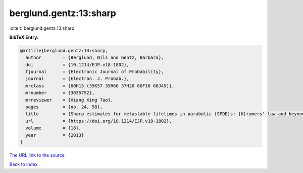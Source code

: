 berglund.gentz:13:sharp
=======================

:cite:t:`berglund.gentz:13:sharp`

**BibTeX Entry:**

.. code-block:: bibtex

   @article{berglund.gentz:13:sharp,
     author        = {Berglund, Nils and Gentz, Barbara},
     doi           = {10.1214/EJP.v18-1802},
     fjournal      = {Electronic Journal of Probability},
     journal       = {Electron. J. Probab.},
     mrclass       = {60H15 (35K57 35R60 37H20 60F10 60J45)},
     mrnumber      = {3035752},
     mrreviewer    = {Xiang Xing Tao},
     pages         = {no. 24, 58},
     title         = {Sharp estimates for metastable lifetimes in parabolic {SPDE}s: {K}ramers' law and beyond},
     url           = {https://doi.org/10.1214/EJP.v18-1802},
     volume        = {18},
     year          = {2013}
   }

`The URL link to the source <https://doi.org/10.1214/EJP.v18-1802>`__


`Back to index <../By-Cite-Keys.html>`__
